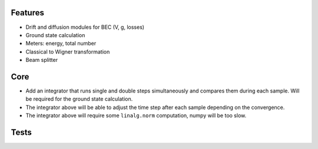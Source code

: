 Features
========

- Drift and diffusion modules for BEC (V, g, losses)
- Ground state calculation
- Meters: energy, total number
- Classical to Wigner transformation
- Beam splitter


Core
====

- Add an integrator that runs single and double steps simultaneously and compares them during each sample.
  Will be required for the ground state calculation.
- The integrator above will be able to adjust the time step after each sample depending on the convergence.
- The integrator above will require some ``linalg.norm`` computation, numpy will be too slow.


Tests
=====
